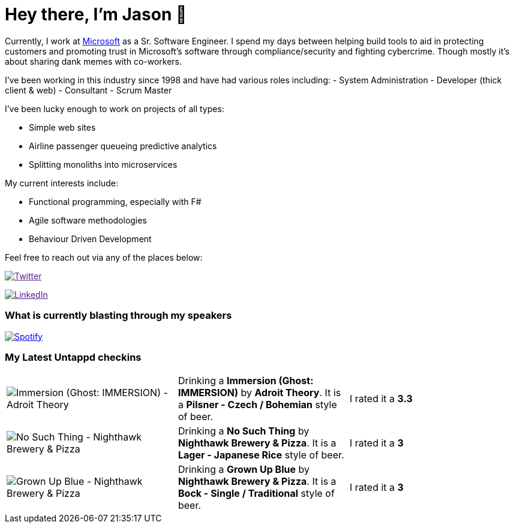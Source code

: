 ﻿# Hey there, I'm Jason 👋

Currently, I work at https://microsoft.com[Microsoft] as a Sr. Software Engineer. I spend my days between helping build tools to aid in protecting customers and promoting trust in Microsoft's software through compliance/security and fighting cybercrime. Though mostly it's about sharing dank memes with co-workers. 

I've been working in this industry since 1998 and have had various roles including: 
- System Administration
- Developer (thick client & web)
- Consultant
- Scrum Master

I've been lucky enough to work on projects of all types:

- Simple web sites
- Airline passenger queueing predictive analytics
- Splitting monoliths into microservices

My current interests include:

- Functional programming, especially with F#
- Agile software methodologies
- Behaviour Driven Development

Feel free to reach out via any of the places below:

image:https://img.shields.io/twitter/follow/jtucker?style=flat-square&color=blue["Twitter",link="https://twitter.com/jtucker]

image:https://img.shields.io/badge/LinkedIn-Let's%20Connect-blue["LinkedIn",link="https://linkedin.com/in/jatucke]

### What is currently blasting through my speakers

image:https://spotify-github-profile.vercel.app/api/view?uid=soulposition&cover_image=true&theme=novatorem&bar_color=c43c3c&bar_color_cover=true["Spotify",link="https://github.com/kittinan/spotify-github-profile"]

### My Latest Untappd checkins

|====
// untappd beer
| image:https://assets.untappd.com/photos/2023_08_20/6af76379853a813de07c6585d0182ae5_200x200.jpg[Immersion (Ghost: IMMERSION) - Adroit Theory] | Drinking a *Immersion (Ghost: IMMERSION)* by *Adroit Theory*. It is a *Pilsner - Czech / Bohemian* style of beer. | I rated it a *3.3*
| image:https://assets.untappd.com/photos/2023_08_19/6d237539fed7fb47e987150b1738788f_200x200.jpg[No Such Thing - Nighthawk Brewery & Pizza] | Drinking a *No Such Thing* by *Nighthawk Brewery & Pizza*. It is a *Lager - Japanese Rice* style of beer. | I rated it a *3*
| image:https://assets.untappd.com/photos/2023_08_19/1c6ddbd9f66606c741999d0e45800fc7_200x200.jpg[Grown Up Blue - Nighthawk Brewery & Pizza] | Drinking a *Grown Up Blue* by *Nighthawk Brewery & Pizza*. It is a *Bock - Single / Traditional* style of beer. | I rated it a *3*
// untappd end
